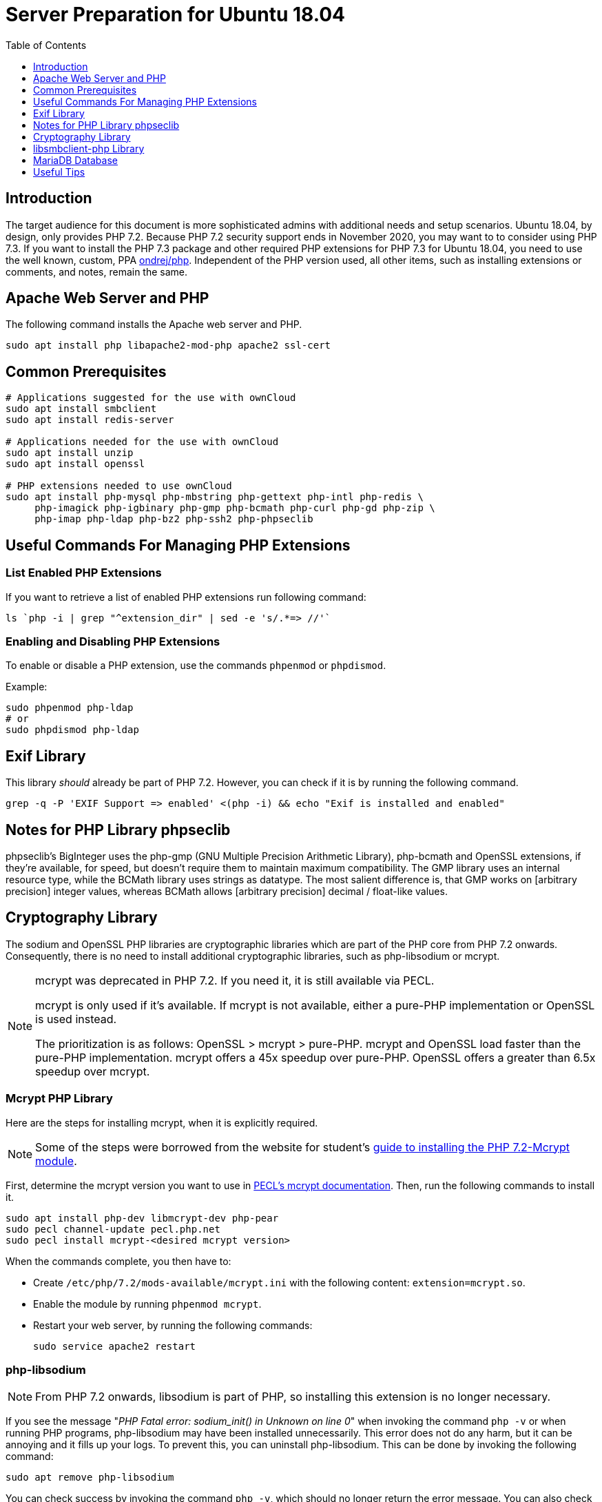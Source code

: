 = Server Preparation for Ubuntu 18.04
:keywords: ubuntu, ubuntu 18.04, apache2, php-fpm, php, libsodium, mcrypt
:description: If your Ubuntu 18.04 server is a bare-minimum installation, follow this preparation guide to get it ready to manually install ownCloud.
:toc: right
:toclevels: 1
:auth-unix-socket-url: https://mariadb.com/kb/en/library/authentication-plugin-unix-socket/
:disabling-thp-url: https://stackoverflow.com/questions/48743100/why-thp-transparent-huge-pages-are-not-recommended-for-databases-like-oracle-a
:discover-samba-hosts-url: https://ubuntuforums.org/showthread.php?t=2384959
:install-mariadb-latest-url: https://downloads.mariadb.org/mariadb/repositories/#
:mcrypt-link-url: https://websiteforstudents.com/install-php-7-2-mcrypt-module-on-ubuntu-18-04-lts/
:mcrypt-pecl-url: https://pecl.php.net/package/mcrypt
:overriding-vendor-settings-url: https://www.freedesktop.org/software/systemd/man/systemd.unit.html
:transport-huge-pages-url: https://access.redhat.com/documentation/en-us/red_hat_enterprise_linux/6/html/performance_tuning_guide/s-memory-transhuge
:iscsi_initiator-url: https://help.ubuntu.com/lts/serverguide/iscsi-initiator.html
:ondrej-php-url: https://launchpad.net/~ondrej/+archive/ubuntu/php

== Introduction

The target audience for this document is more sophisticated admins with additional needs and setup scenarios.
Ubuntu 18.04, by design, only provides PHP 7.2.
Because PHP 7.2 security support ends in November 2020, you may want to to consider using PHP 7.3.
If you want to install the PHP 7.3 package and other required PHP extensions for PHP 7.3 for Ubuntu 18.04,
you need to use the well known, custom, PPA {ondrej-php-url}[ondrej/php].
Independent of the PHP version used, all other items, such as installing extensions or comments, and notes,
remain the same.

== Apache Web Server and PHP

The following command installs the Apache web server and PHP.

[source,console]
----
sudo apt install php libapache2-mod-php apache2 ssl-cert
----

== Common Prerequisites

[source,console]
----
# Applications suggested for the use with ownCloud
sudo apt install smbclient
sudo apt install redis-server

# Applications needed for the use with ownCloud
sudo apt install unzip
sudo apt install openssl

# PHP extensions needed to use ownCloud
sudo apt install php-mysql php-mbstring php-gettext php-intl php-redis \
     php-imagick php-igbinary php-gmp php-bcmath php-curl php-gd php-zip \
     php-imap php-ldap php-bz2 php-ssh2 php-phpseclib
----

== Useful Commands For Managing PHP Extensions 

=== List Enabled PHP Extensions
 
If you want to retrieve a list of enabled PHP extensions run following command:

[source,console]
----
ls `php -i | grep "^extension_dir" | sed -e 's/.*=> //'`
----

=== Enabling and Disabling PHP Extensions

To enable or disable a PHP extension, use the commands `phpenmod` or `phpdismod`.

Example:
[source,console]
----
sudo phpenmod php-ldap
# or
sudo phpdismod php-ldap
----

== Exif Library

This library _should_ already be part of PHP 7.2.
However, you can check if it is by running the following command.

[source,console]
----
grep -q -P 'EXIF Support => enabled' <(php -i) && echo "Exif is installed and enabled"
----

== Notes for PHP Library phpseclib

phpseclib's BigInteger uses the php-gmp (GNU Multiple Precision Arithmetic Library), php-bcmath and OpenSSL extensions,
if they're available, for speed, but doesn't require them to maintain maximum compatibility. 
The GMP library uses an internal resource type, while the BCMath library uses strings as datatype.
The most salient difference is, that GMP works on [arbitrary precision] integer values, whereas BCMath
allows [arbitrary precision] decimal / float-like values.

== Cryptography Library

The sodium and OpenSSL PHP libraries are cryptographic libraries which are part of the PHP core from PHP 7.2 onwards.
Consequently, there is no need to install additional cryptographic libraries, such as php-libsodium or mcrypt.

[NOTE]
====
mcrypt was deprecated in PHP 7.2.
If you need it, it is still available via PECL.

mcrypt is only used if it's available.
If mcrypt is not available, either a pure-PHP implementation or OpenSSL is used instead.

The prioritization is as follows: OpenSSL > mcrypt > pure-PHP. 
mcrypt and OpenSSL load faster than the pure-PHP implementation. 
mcrypt offers a 45x speedup over pure-PHP.
OpenSSL offers a greater than 6.5x speedup over mcrypt.
====

=== Mcrypt PHP Library

Here are the steps for installing mcrypt, when it is explicitly required.

NOTE: Some of the steps were borrowed from the website for student’s
{mcrypt-link-url}[guide to installing the PHP 7.2-Mcrypt module].

First, determine the mcrypt version you want to use in {mcrypt-pecl-url}[PECL's mcrypt documentation].
Then, run the following commands to install it.

[source,console]
----
sudo apt install php-dev libmcrypt-dev php-pear
sudo pecl channel-update pecl.php.net
sudo pecl install mcrypt-<desired mcrypt version>
----

When the commands complete, you then have to:

* Create `/etc/php/7.2/mods-available/mcrypt.ini` with the following content: `extension=mcrypt.so`.
* Enable the module by running `phpenmod mcrypt`.
* Restart your web server, by running the following commands:
+
  sudo service apache2 restart

=== php-libsodium

NOTE: From PHP 7.2 onwards, libsodium is part of PHP, so installing this extension is no longer necessary.

If you see the message "_PHP Fatal error: sodium_init() in Unknown on line 0_" when invoking the command
`php -v` or when running PHP programs, php-libsodium may have been installed unnecessarily.
This error does not do any harm, but it can be annoying and it fills up your logs.
To prevent this, you can uninstall php-libsodium. 
This can be done by invoking the following command:

[source,console]
----
sudo apt remove php-libsodium
----

You can check success by invoking the command `php -v`, which should no longer return the error message.
You can also check the existence of sodium with the following command:

[source,console]
----
grep -P "sodium support => enabled" <( php -i )
----

== libsmbclient-php Library

libsmbclient-php is a PHP extension that uses Samba's libsmbclient library to provide Samba-related functions
to PHP programs. You only need to install it if you have installed smbclient as described above. 
To install it, run the following commands.

[source,console]
----
sudo apt install php-dev libsmbclient-dev php-pear
sudo pecl channel-update pecl.php.net
sudo pecl install smbclient
----

When the commands complete, you then have to:

- Create `/etc/php/7.2/mods-available/smbclient.ini` with following content `extension=smbclient.so`.
- Enable the module by running `phpenmod smbclient`.
- Restart PHP and your web server by running the following command:
+
  sudo service apache2 restart

[IMPORTANT]
====
Due to a change in the minimum protocol version used in the Samba client in Ubuntu 18.04, you may not get a
valid connection in ownCloud. This error is identified by a red box at the mount definition or being unable to
list directory content. In this case, you have to add the following to `/etc/samba/smb.cnf`, below the
`workgroup =` statement:

`client max protocol = NT1`

For more information see: {discover-samba-hosts-url}[Bionic Beaver can not discover Samba hosts]
====

== MariaDB Database

For how to install the latest stable release of MariaDB, please refer to
{install-mariadb-latest-url}[the MariaDB installation documentation].

[NOTE]
====
For MariaDB server releases lower than 10.4.3, you will be prompted during the installation to create a root
password. Be sure to remember your password, as you will need it during the ownCloud database setup.
====

[NOTE]
====
If you have an existing installation of MariaDB and upgrade to a higher version, do not forget to run the following
command, to handle the new setup for admin users — especially when upgrading to MariaDB 10.4.3 upwards:

[source,console]
----
sudo mysql_upgrade 
----
====

[NOTE]
====
From MariaDB 10.4.3 onwards, the authentication method has changed to UNIX sockets. 
For details, please refer to: {auth-unix-socket-url}[MariaDB: Authentication Plugin - Unix Socket].
The unix_socket authentication plugin allows the user to use operating system credentials when
connecting to MariaDB via a local UNIX socket. Follow the procedure below to create an admin user
for non-socket login, giving ownCloud access to create it's database respectively for phpMyAdmin. 
_This is not the ownCloud user!_
_Don't forget to change the username and password according to your needs_.

[source,console]
----
sudo mysql
MariaDB [(none)]>
 CREATE USER IF NOT EXISTS 'newuser'@'localhost' IDENTIFIED BY 'changeme';
 GRANT ALL PRIVILEGES ON *.* TO 'newuser'@'localhost' WITH GRANT OPTION;
 FLUSH PRIVILEGES;
 SHOW GRANTS FOR 'newuser'@'localhost';
----
====

NOTE: Follow this procedure, if you want to disable <<Disable Transparent Huge Pages (THP),Transparent Huge Pages>>

If you want to install phpMyAdmin as a graphical interface for administering the database, run the following command:

[source,console]
----
sudo apt install phpmyadmin
----

== Useful Tips

=== Start a Service After a Resource is Mounted

If you have network resources, such as NFS or iSCSI based mounts and you want to make
sure that the database or web server only starts _after_ the resource is mounted,
then consider the following example setup when configuring your system.

The example below is based on an NFS mount which you want to be available _before_ the service with <name.service> starts.
The same procedure can be used for iSCSI. 
For details setting up an iSCSI mount see the {iscsi_initiator-url}[Ubuntu 18.04 iSCSI Initiator] guide.
 
The name in <name.service> could be any valid service, including `apache2`, `mysql` or `mariadb`.

* Add `_netdev` to the list of NFS mount point options in `/etc/fstab`.
+
--
This option ensures that the mount happens _after_ the network is up:

[source,console]
----
resource:foreign_path local_path nfs (<your options>),_netdev
----
--

* Make sure that all mounts in `/etc/fstab` are mounted by running:
+
--
[source,console]
----
sudo mount -a
----
--

* Run the following command to list mounts which must be up first:
+
--
[source,console]
----
systemctl list-units | grep -nP "\.mount"
----

You should see lines printed to the console.
Look for the mount you want to be up in the command's output. 

[source,console]
----
<folder.mount>
  loaded active mounted <local_path>
----
where `<folder.mount>` and `<local_path>` are examples!
--

* Edit the service you want to change:
+
--
[source,console]
----
sudo systemctl edit <name>.service
----

Add the following directive in the editor opened using your chosen `folder.mount` from above:

[source,console]
----
[Unit]
After=folder.mount
----

You can add more than one dependency if needed by separating them with spaces.
This procedure keeps `<name>.service` in its original state but makes it possible to override the
current setup with new parameters. It automatically creates a directory in `/etc/systemd/system`,
named `<name>.service.d`, and a file in that directory called `override.conf`.
In the example above, the parameter is added to the existing list of parameters of the `After` directive.

For more details please read section {overriding-vendor-settings-url}[Example 2. Overriding vendor settings]

Please keep the following points in mind, regarding if `<name>.service` is linked or not:

** If the file is linked from `/lib/systemd/system`, it is for packaged unit files.
They are overwritten when Systemd (or whatever package provides them) is upgraded.

** If the file originates in `/etc/systemd/system`, it is for your own and customised unit files.
Unit files you place in here override the package-provided file and will not be replaced on upgrade.

It is recommended to keep things simple and future proof by creating an override file via `systemctl edit`.
--

* Run the following command to apply your changes:
+
--
[source,console]
----
sudo systemctl daemon-reload
----
--

* Check if `<name>.service` has been properly added:
+
--
[source,console]
----
sudo systemctl show <name>.service | grep "After="
----
`folder.mount` should be part of the parameter list.
--

* Restart your service by invoking:
+
--
[source,console]
----
sudo system <name> restart
----
--

=== Disable Transparent Huge Pages (THP)

{transport-huge-pages-url}[Transparent Huge Pages] should be disabled when using databases.
This is applicable when using Redis, as well as MariaDB.
For more information read: {disabling-thp-url}[Why THP (Transparent Huge Pages) are not recommended for Databases].

To disable Transparent Huge Pages, follow these steps:

* Create in `/etc/systemd/system` a file like `disable-thp.service` add the following content:
+
--
[source,console]
----
[Unit]
Description=Disable Transparent Huge Pages
DefaultDependencies=no
After=sysinit.target local-fs.target
Before=basic.target

[Service]
Type=oneshot
ExecStart=/bin/sh -c '/bin/echo never > /sys/kernel/mm/transparent_hugepage/enabled'
ExecStart=/bin/sh -c '/bin/echo never > /sys/kernel/mm/transparent_hugepage/defrag'

[Install]
WantedBy=basic.target
----
--

* Run following command to apply and activate your changes and start it automatically at boot time:
+
--
[source,console]
----
sudo systemctl daemon-reload
sudo systemctl enable disable-thp
sudo service disable-thp start
----
--
